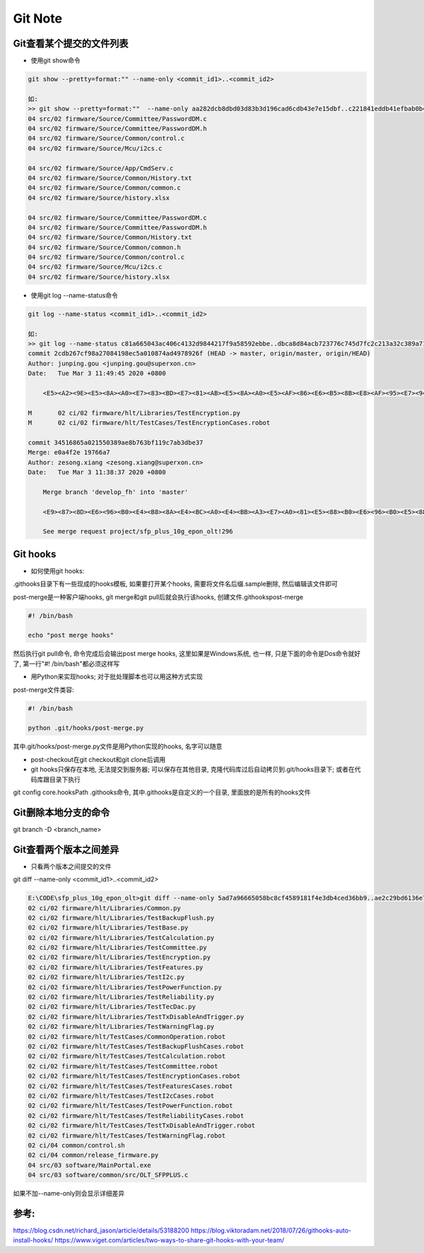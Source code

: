 Git Note
===========

Git查看某个提交的文件列表
----------------------------

* 使用git show命令

.. code::

    git show --pretty=format:"" --name-only <commit_id1>..<commit_id2>
    
    如:
    >> git show --pretty=format:""  --name-only aa282dcb8dbd03d83b3d196cad6cdb43e7e15dbf..c221841eddb41efbab0b4ab342a1c21663dde508
    04 src/02 firmware/Source/Committee/PasswordDM.c
    04 src/02 firmware/Source/Committee/PasswordDM.h
    04 src/02 firmware/Source/Common/control.c
    04 src/02 firmware/Source/Mcu/i2cs.c

    04 src/02 firmware/Source/App/CmdServ.c
    04 src/02 firmware/Source/Common/History.txt
    04 src/02 firmware/Source/Common/common.c
    04 src/02 firmware/Source/history.xlsx

    04 src/02 firmware/Source/Committee/PasswordDM.c
    04 src/02 firmware/Source/Committee/PasswordDM.h
    04 src/02 firmware/Source/Common/History.txt
    04 src/02 firmware/Source/Common/common.h
    04 src/02 firmware/Source/Common/control.c
    04 src/02 firmware/Source/Mcu/i2cs.c
    04 src/02 firmware/Source/history.xlsx

* 使用git log --name-status命令

.. code::

    git log --name-status <commit_id1>..<commit_id2>
    
    如:
    >> git log --name-status c81a665043ac406c4132d9844217f9a58592ebbe..dbca8d84acb723776c745d7fc2c213a32c389a71
    commit 2cdb267cf98a27084198ec5a010874ad4978926f (HEAD -> master, origin/master, origin/HEAD)
    Author: junping.gou <junping.gou@superxon.cn>
    Date:   Tue Mar 3 11:49:45 2020 +0800

        <E5><A2><9E><E5><8A><A0><E7><83><BD><E7><81><AB><E5><8A><A0><E5><AF><86><E6><B5><8B><E8><AF><95><E7><94><A8><E4><BE><8B>

    M       02 ci/02 firmware/hlt/Libraries/TestEncryption.py
    M       02 ci/02 firmware/hlt/TestCases/TestEncryptionCases.robot

    commit 34516865a021550389ae8b763bf119c7ab3dbe37
    Merge: e0a4f2e 19766a7
    Author: zesong.xiang <zesong.xiang@superxon.cn>
    Date:   Tue Mar 3 11:38:37 2020 +0800

        Merge branch 'develop_fh' into 'master'

        <E9><87><8D><E6><96><B0><E4><B8><8A><E4><BC><A0><E4><BB><A3><E7><A0><81><E5><88><B0><E6><96><B0><E5><88><86><E6><94><AF>

        See merge request project/sfp_plus_10g_epon_olt!296

Git hooks
----------------------

* 如何使用git hooks:

.git\hooks目录下有一些现成的hooks模板, 如果要打开某个hooks, 需要将文件名后缀.sample删除, 然后编辑该文件即可

post-merge是一种客户端hooks, git merge和git pull后就会执行该hooks, 创建文件.git\hooks\post-merge

.. code::

    #! /bin/bash
    
    echo "post merge hooks"

然后执行git pull命令, 命令完成后会输出post merge hooks, 这里如果是Windows系统, 也一样, 只是下面的命令是Dos命令就好了, 第一行"#! /bin/bash"都必须这样写

* 用Python来实现hooks; 对于批处理脚本也可以用这种方式实现

post-merge文件类容:

.. code::

    #! /bin/bash
    
    python .git/hooks/post-merge.py
    
其中.git/hooks/post-merge.py文件是用Python实现的hooks, 名字可以随意

* post-checkout在git checkout和git clone后调用

* git hooks只保存在本地, 无法提交到服务器; 可以保存在其他目录, 克隆代码库过后自动拷贝到.git/hooks目录下; 或者在代码库跟目录下执行
git config core.hooksPath .githooks命令, 其中.githooks是自定义的一个目录, 里面放的是所有的hooks文件

Git删除本地分支的命令
---------------------------

git branch -D <branch_name>

Git查看两个版本之间差异
-----------------------------

* 只看两个版本之间提交的文件

git diff --name-only <commit_id1>..<commit_id2>

.. code::


    E:\CODE\sfp_plus_10g_epon_olt>git diff --name-only 5ad7a96665058bc8cf4589181f4e3db4ced36bb9..ae2c29bd6136e7424756b2ca61878dfb47c96d07
    02 ci/02 firmware/hlt/Libraries/Common.py
    02 ci/02 firmware/hlt/Libraries/TestBackupFlush.py
    02 ci/02 firmware/hlt/Libraries/TestBase.py
    02 ci/02 firmware/hlt/Libraries/TestCalculation.py
    02 ci/02 firmware/hlt/Libraries/TestCommittee.py
    02 ci/02 firmware/hlt/Libraries/TestEncryption.py
    02 ci/02 firmware/hlt/Libraries/TestFeatures.py
    02 ci/02 firmware/hlt/Libraries/TestI2c.py
    02 ci/02 firmware/hlt/Libraries/TestPowerFunction.py
    02 ci/02 firmware/hlt/Libraries/TestReliability.py
    02 ci/02 firmware/hlt/Libraries/TestTecDac.py
    02 ci/02 firmware/hlt/Libraries/TestTxDisableAndTrigger.py
    02 ci/02 firmware/hlt/Libraries/TestWarningFlag.py
    02 ci/02 firmware/hlt/TestCases/CommonOperation.robot
    02 ci/02 firmware/hlt/TestCases/TestBackupFlushCases.robot
    02 ci/02 firmware/hlt/TestCases/TestCalculation.robot
    02 ci/02 firmware/hlt/TestCases/TestCommittee.robot
    02 ci/02 firmware/hlt/TestCases/TestEncryptionCases.robot
    02 ci/02 firmware/hlt/TestCases/TestFeaturesCases.robot
    02 ci/02 firmware/hlt/TestCases/TestI2cCases.robot
    02 ci/02 firmware/hlt/TestCases/TestPowerFunction.robot
    02 ci/02 firmware/hlt/TestCases/TestReliabilityCases.robot
    02 ci/02 firmware/hlt/TestCases/TestTxDisableAndTrigger.robot
    02 ci/02 firmware/hlt/TestCases/TestWarningFlag.robot
    02 ci/04 common/control.sh
    02 ci/04 common/release_firmware.py
    04 src/03 software/MainPortal.exe
    04 src/03 software/common/src/OLT_SFPPLUS.c

如果不加--name-only则会显示详细差异





参考:
-------------
https://blog.csdn.net/richard_jason/article/details/53188200
https://blog.viktoradam.net/2018/07/26/githooks-auto-install-hooks/
https://www.viget.com/articles/two-ways-to-share-git-hooks-with-your-team/













